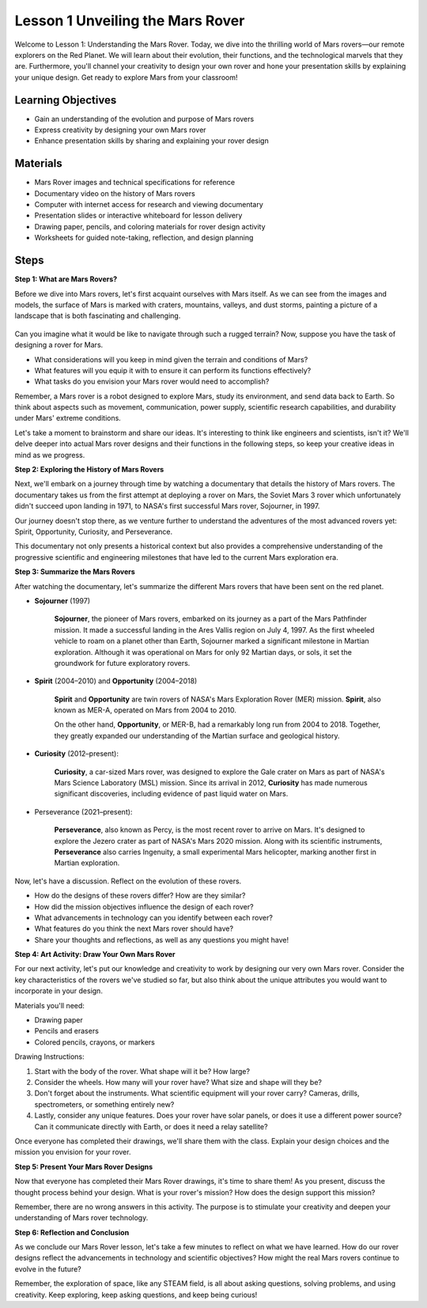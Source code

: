 Lesson 1 Unveiling the Mars Rover
========================================

Welcome to Lesson 1: Understanding the Mars Rover. Today, we dive into the thrilling world of Mars rovers—our remote explorers on the Red Planet. We will learn about their evolution, their functions, and the technological marvels that they are. Furthermore, you'll channel your creativity to design your own rover and hone your presentation skills by explaining your unique design. Get ready to explore Mars from your classroom!


Learning Objectives
-------------------------
* Gain an understanding of the evolution and purpose of Mars rovers
* Express creativity by designing your own Mars rover
* Enhance presentation skills by sharing and explaining your rover design

Materials
-----------
* Mars Rover images and technical specifications for reference
* Documentary video on the history of Mars rovers
* Computer with internet access for research and viewing documentary
* Presentation slides or interactive whiteboard for lesson delivery
* Drawing paper, pencils, and coloring materials for rover design activity
* Worksheets for guided note-taking, reflection, and design planning

Steps
--------------

**Step 1: What are Mars Rovers?**

Before we dive into Mars rovers, let's first acquaint ourselves with Mars itself. As we can see from the images and models, 
the surface of Mars is marked with craters, mountains, valleys, and dust storms, painting a picture of a landscape 
that is both fascinating and challenging.

    .. image:: img/mars_surface.jpg
        :width: 600
    .. image:: img/mars_surface.png
        :width: 600

Can you imagine what it would be like to navigate through such a rugged terrain? 
Now, suppose you have the task of designing a rover for Mars.

* What considerations will you keep in mind given the terrain and conditions of Mars?
* What features will you equip it with to ensure it can perform its functions effectively?
* What tasks do you envision your Mars rover would need to accomplish?

Remember, a Mars rover is a robot designed to explore Mars, study its environment, and send data back to Earth. 
So think about aspects such as movement, communication, power supply, scientific research capabilities, and durability 
under Mars' extreme conditions.

Let's take a moment to brainstorm and share our ideas. It's interesting to think like engineers and scientists, isn't it? 
We'll delve deeper into actual Mars rover designs and their functions in the following steps, 
so keep your creative ideas in mind as we progress.


**Step 2: Exploring the History of Mars Rovers**

Next, we'll embark on a journey through time by watching a documentary that details the history of Mars rovers. 
The documentary takes us from the first attempt at deploying a rover on Mars, the Soviet Mars 3 rover which unfortunately 
didn't succeed upon landing in 1971, to NASA's first successful Mars rover, Sojourner, in 1997. 

Our journey doesn't stop there, as we venture further to understand the adventures of the most advanced rovers yet: Spirit, Opportunity, Curiosity, and Perseverance.

.. raw:: html

    <iframe width="600" height="400" src="https://www.youtube.com/embed/OO5CTBBgtXs" title="YouTube video player" frameborder="0" allow="accelerometer; autoplay; clipboard-write; encrypted-media; gyroscope; picture-in-picture; web-share" allowfullscreen></iframe>

This documentary not only presents a historical context but also provides a comprehensive understanding of the progressive 
scientific and engineering milestones that have led to the current Mars exploration era.


**Step 3: Summarize the Mars Rovers**

After watching the documentary, let's summarize the different Mars rovers that have been sent on the red planet.

* **Sojourner** (1997)

    **Sojourner**, the pioneer of Mars rovers, embarked on its journey as a part of the Mars Pathfinder mission. 
    It made a successful landing in the Ares Vallis region on July 4, 1997. As the first wheeled vehicle to roam 
    on a planet other than Earth, Sojourner marked a significant milestone in Martian exploration. 
    Although it was operational on Mars for only 92 Martian days, or sols, it set the groundwork for future exploratory rovers.

    .. image:: img/mars_sojourner.jpg

* **Spirit** (2004–2010) and **Opportunity** (2004–2018)

    **Spirit** and **Opportunity** are twin rovers of NASA's Mars Exploration Rover (MER) mission. **Spirit**, also known as MER-A, 
    operated on Mars from 2004 to 2010. 
    
    On the other hand, **Opportunity**, or MER-B, had a remarkably long run from 2004 to 2018. 
    Together, they greatly expanded our understanding of the Martian surface and geological history.

    .. image:: img/mars_opportunity.jpg

* **Curiosity** (2012–present):

    **Curiosity**, a car-sized Mars rover, was designed to explore the Gale crater on Mars as part of NASA's 
    Mars Science Laboratory (MSL) mission. Since its arrival in 2012, **Curiosity** has made numerous significant discoveries, 
    including evidence of past liquid water on Mars.

    .. image:: img/mars_curiosity.jpg

* Perseverance (2021–present):

    **Perseverance**, also known as Percy, is the most recent rover to arrive on Mars. It's designed to explore the Jezero crater 
    as part of NASA's Mars 2020 mission. Along with its scientific instruments, **Perseverance** also carries Ingenuity, a small experimental Mars helicopter, marking another first in Martian exploration.

    .. image:: img/mars_perseverance.jpg

Now, let's have a discussion. Reflect on the evolution of these rovers.

* How do the designs of these rovers differ? How are they similar?
* How did the mission objectives influence the design of each rover?
* What advancements in technology can you identify between each rover?
* What features do you think the next Mars rover should have?
* Share your thoughts and reflections, as well as any questions you might have!

**Step 4: Art Activity: Draw Your Own Mars Rover**

.. image:: img/sojourner-first.jpg
.. image:: img/spirit-opportunity.jpg
    :width: 500
.. image:: img/curiosity.png
.. image:: img/perseverance_rover.png

For our next activity, let's put our knowledge and creativity to work by designing our very own Mars rover. Consider the key characteristics of the rovers we've studied so far, but also think about the unique attributes you would want to incorporate in your design.

Materials you'll need:

* Drawing paper
* Pencils and erasers
* Colored pencils, crayons, or markers

Drawing Instructions:

#. Start with the body of the rover. What shape will it be? How large?
#. Consider the wheels. How many will your rover have? What size and shape will they be?
#. Don't forget about the instruments. What scientific equipment will your rover carry? Cameras, drills, spectrometers, or something entirely new?
#. Lastly, consider any unique features. Does your rover have solar panels, or does it use a different power source? Can it communicate directly with Earth, or does it need a relay satellite?

Once everyone has completed their drawings, we'll share them with the class. Explain your design choices and the mission you envision for your rover.

**Step 5: Present Your Mars Rover Designs**

Now that everyone has completed their Mars Rover drawings, it's time to share them! As you present, discuss the thought process behind your design. What is your rover's mission? How does the design support this mission?

Remember, there are no wrong answers in this activity. The purpose is to stimulate your creativity and deepen your understanding of Mars rover technology.

**Step 6: Reflection and Conclusion**

As we conclude our Mars Rover lesson, let's take a few minutes to reflect on what we have learned. How do our rover designs reflect the advancements in technology and scientific objectives? How might the real Mars rovers continue to evolve in the future?

Remember, the exploration of space, like any STEAM field, is all about asking questions, solving problems, and using creativity. Keep exploring, keep asking questions, and keep being curious!